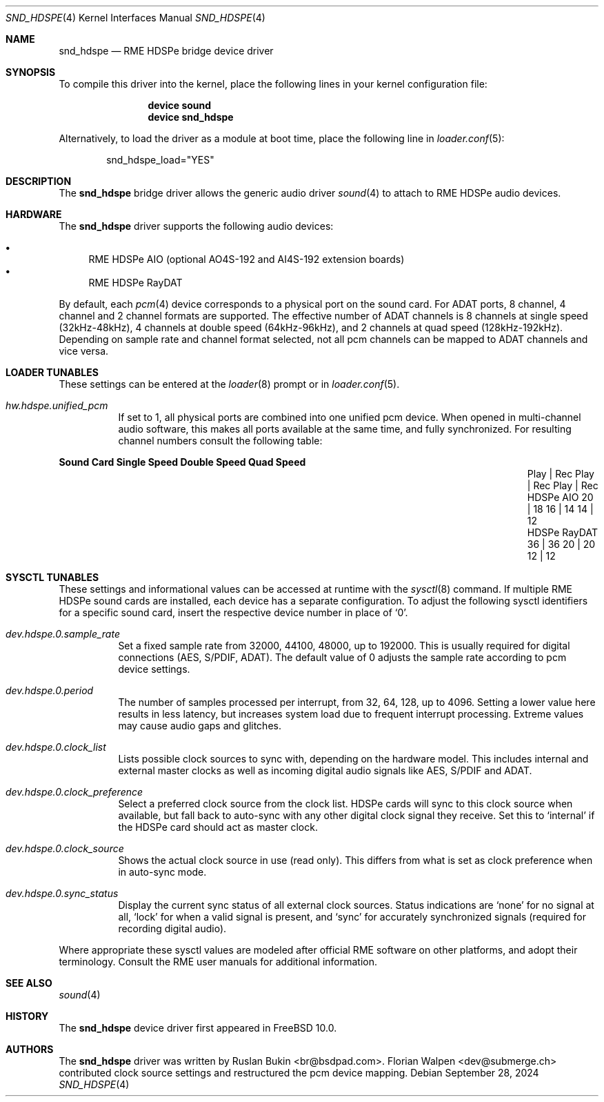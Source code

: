 .\" Copyright (c) 2012 Ruslan Bukin <br@bsdpad.com>
.\" All rights reserved.
.\"
.\" Redistribution and use in source and binary forms, with or without
.\" modification, are permitted provided that the following conditions
.\" are met:
.\" 1. Redistributions of source code must retain the above copyright
.\"    notice, this list of conditions and the following disclaimer.
.\" 2. Redistributions in binary form must reproduce the above copyright
.\"    notice, this list of conditions and the following disclaimer in the
.\"    documentation and/or other materials provided with the distribution.
.\"
.\" THIS SOFTWARE IS PROVIDED BY THE AUTHOR AND CONTRIBUTORS ``AS IS'' AND
.\" ANY EXPRESS OR IMPLIED WARRANTIES, INCLUDING, BUT NOT LIMITED TO, THE
.\" IMPLIED WARRANTIES OF MERCHANTABILITY AND FITNESS FOR A PARTICULAR PURPOSE
.\" ARE DISCLAIMED.  IN NO EVENT SHALL THE AUTHOR OR CONTRIBUTORS BE LIABLE
.\" FOR ANY DIRECT, INDIRECT, INCIDENTAL, SPECIAL, EXEMPLARY, OR CONSEQUENTIAL
.\" DAMAGES (INCLUDING, BUT NOT LIMITED TO, PROCUREMENT OF SUBSTITUTE GOODS
.\" OR SERVICES; LOSS OF USE, DATA, OR PROFITS; OR BUSINESS INTERRUPTION)
.\" HOWEVER CAUSED AND ON ANY THEORY OF LIABILITY, WHETHER IN CONTRACT, STRICT
.\" LIABILITY, OR TORT (INCLUDING NEGLIGENCE OR OTHERWISE) ARISING IN ANY WAY
.\" OUT OF THE USE OF THIS SOFTWARE, EVEN IF ADVISED OF THE POSSIBILITY OF
.\" SUCH DAMAGE.
.\"
.Dd September 28, 2024
.Dt SND_HDSPE 4
.Os
.Sh NAME
.Nm snd_hdspe
.Nd "RME HDSPe bridge device driver"
.Sh SYNOPSIS
To compile this driver into the kernel, place the following lines in your
kernel configuration file:
.Bd -ragged -offset indent
.Cd "device sound"
.Cd "device snd_hdspe"
.Ed
.Pp
Alternatively, to load the driver as a module at boot time, place the
following line in
.Xr loader.conf 5 :
.Bd -literal -offset indent
snd_hdspe_load="YES"
.Ed
.Sh DESCRIPTION
The
.Nm
bridge driver allows the generic audio driver
.Xr sound 4
to attach to RME HDSPe audio devices.
.Sh HARDWARE
The
.Nm
driver supports the following audio devices:
.Pp
.Bl -bullet -compact
.It
RME HDSPe AIO (optional AO4S-192 and AI4S-192 extension boards)
.It
RME HDSPe RayDAT
.El
.Pp
By default, each
.Xr pcm 4
device corresponds to a physical port on the sound card.
For ADAT ports, 8 channel, 4 channel and 2 channel formats are supported.
The effective number of ADAT channels is 8 channels at single speed
(32kHz-48kHz), 4 channels at double speed (64kHz-96kHz), and 2 channels at
quad speed (128kHz-192kHz).
Depending on sample rate and channel format selected, not all pcm channels can
be mapped to ADAT channels and vice versa.
.Sh LOADER TUNABLES
These settings can be entered at the
.Xr loader 8
prompt or in
.Xr loader.conf 5 .
.Bl -tag -width indent
.It Va hw.hdspe.unified_pcm
If set to 1, all physical ports are combined into one unified pcm device.
When opened in multi-channel audio software, this makes all ports available
at the same time, and fully synchronized.
For resulting channel numbers consult the following table:
.El
.Bl -column "HDSPe RayDAT" "Single Speed" "Double Speed" "Quad Speed"
.Sy "Sound Card" Ta Sy "Single Speed" Ta Sy "Double Speed" Ta Sy "Quad Speed"
.It "" Ta "Play | Rec" Ta "Play | Rec" Ta "Play | Rec"
.It HDSPe AIO Ta " 20  |  18" Ta " 16  |  14" Ta " 14  |  12"
.It HDSPe RayDAT Ta " 36  |  36" Ta " 20  |  20" Ta " 12  |  12"
.El
.Sh SYSCTL TUNABLES
These settings and informational values can be accessed at runtime with the
.Xr sysctl 8
command.
If multiple RME HDSPe sound cards are installed, each device has a separate
configuration.
To adjust the following sysctl identifiers for a specific sound card, insert
the respective device number in place of
.Ql 0 .
.Bl -tag -width indent
.It Va dev.hdspe.0.sample_rate
Set a fixed sample rate from 32000, 44100, 48000, up to 192000.
This is usually required for digital connections (AES, S/PDIF, ADAT).
The default value of 0 adjusts the sample rate according to pcm device settings.
.It Va dev.hdspe.0.period
The number of samples processed per interrupt, from 32, 64, 128, up to 4096.
Setting a lower value here results in less latency, but increases system load
due to frequent interrupt processing.
Extreme values may cause audio gaps and glitches.
.It Va dev.hdspe.0.clock_list
Lists possible clock sources to sync with, depending on the hardware model.
This includes internal and external master clocks as well as incoming digital
audio signals like AES, S/PDIF and ADAT.
.It Va dev.hdspe.0.clock_preference
Select a preferred clock source from the clock list.
HDSPe cards will sync to this clock source when available, but fall back to
auto-sync with any other digital clock signal they receive.
Set this to
.Ql internal
if the HDSPe card should act as master clock.
.It Va dev.hdspe.0.clock_source
Shows the actual clock source in use (read only).
This differs from what is set as clock preference when in auto-sync mode.
.It Va dev.hdspe.0.sync_status
Display the current sync status of all external clock sources.
Status indications are
.Ql none
for no signal at all,
.Ql lock
for when a valid signal is present, and
.Ql sync
for accurately synchronized signals (required for recording digital
audio).
.El
.Pp
Where appropriate these sysctl values are modeled after official RME software on
other platforms, and adopt their terminology.
Consult the RME user manuals for additional information.
.Sh SEE ALSO
.Xr sound 4
.Sh HISTORY
The
.Nm
device driver first appeared in
.Fx 10.0 .
.Sh AUTHORS
.An -nosplit
The
.Nm
driver was written by
.An Ruslan Bukin <br@bsdpad.com> .
.An Florian Walpen <dev@submerge.ch>
contributed clock source settings and restructured the pcm device mapping.
